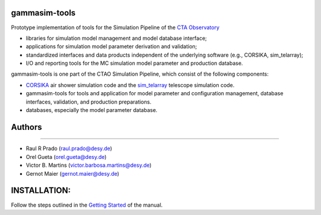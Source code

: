 gammasim-tools
===========

.. image:: https://zenodo.org/badge/195011575.svg
   :target: https://zenodo.org/badge/latestdoi/195011575

.. image:: https://github.com/gammasim/gammasim-tools/actions/workflows/CI-unittests.yml/badge.svg
   :target: https://github.com/gammasim/gammasim-tools/actions/workflows/CI-unittests.yml

.. image:: https://github.com/gammasim/gammasim-tools/actions/workflows/CI-integrationtests.yml/badge.svg
   :target: https://github.com/gammasim/gammasim-tools/actions/workflows/CI-integrationtests.yml

.. image:: https://github.com/gammasim/gammasim-tools/actions/workflows/CI-docs.yml/badge.svg
   :target: https://github.com/gammasim/gammasim-tools/actions/workflows/CI-docs.yml

.. image:: https://app.codacy.com/project/badge/Grade/717d4dc06dfa45d3ad0d61499ffc0e2e
   :target: https://www.codacy.com/gh/gammasim/gammasim-tools/dashboard?utm_source=github.com&amp;utm_medium=referral&amp;utm_content=gammasim/gammasim-tools&amp;utm_campaign=Badge_Grade

.. image:: https://codecov.io/gh/gammasim/gammasim-tools/branch/master/graph/badge.svg?token=AYAIRPARCH
   :target: https://codecov.io/gh/gammasim/gammasim-tools

Prototype implementation of tools for the Simulation Pipeline of the `CTA Observatory <www.cta-observatory.org>`_

* libraries for simulation model management and model database interface;
* applications for simulation model parameter derivation and validation;
* standardized interfaces and data products independent of the underlying software (e.g., CORSIKA, sim_telarray);
* I/O and reporting tools for the MC simulation model parameter and production database.

gammasim-tools is one part of the CTAO Simulation Pipeline, which consist of the following components:

- `CORSIKA <https://www.iap.kit.edu/corsika/>`_ air shower simulation code and the `sim_telarray <https://www.mpi-hd.mpg.de/hfm/~bernlohr/sim_telarray/>`_ telescope simulation code.
- gammasim-tools for tools and application for model parameter and configuration management, database interfaces, validation, and production preparations.
- databases, especially the model parameter database.


Authors
=======
--------

* Raul R Prado (raul.prado@desy.de)
* Orel Gueta (orel.gueta@desy.de)
* Victor B. Martins (victor.barbosa.martins@desy.de)
* Gernot Maier (gernot.maier@desy.de)

INSTALLATION:
=============

Follow the steps outlined in the `Getting Started <https://gammasim.github.io/gammasim-tools/getting_started.html>`_ of the manual.
